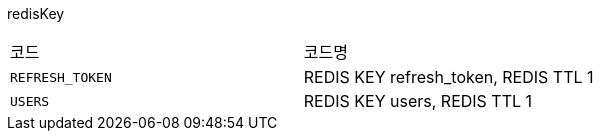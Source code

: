 redisKey
|===
|코드|코드명
|`+REFRESH_TOKEN+`
|REDIS KEY refresh_token, REDIS TTL 1
|`+USERS+`
|REDIS KEY users, REDIS TTL 1
|===